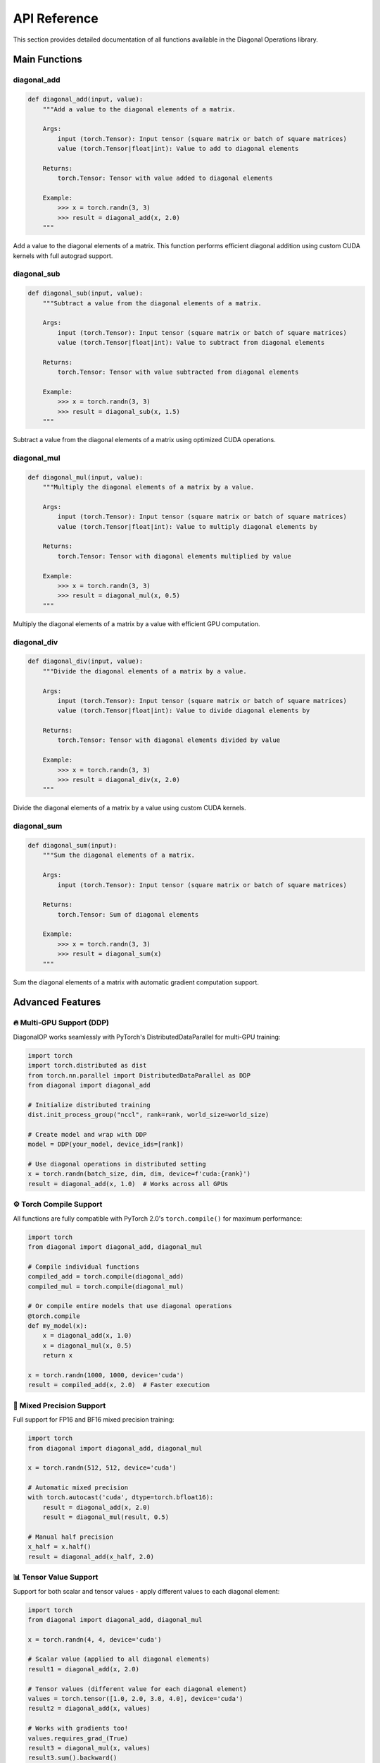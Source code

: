 API Reference
=============

This section provides detailed documentation of all functions available in the Diagonal Operations library.

Main Functions
--------------

diagonal_add
~~~~~~~~~~~~

.. code-block:: python

   def diagonal_add(input, value):
       """Add a value to the diagonal elements of a matrix.
       
       Args:
           input (torch.Tensor): Input tensor (square matrix or batch of square matrices)
           value (torch.Tensor|float|int): Value to add to diagonal elements
           
       Returns:
           torch.Tensor: Tensor with value added to diagonal elements
           
       Example:
           >>> x = torch.randn(3, 3)
           >>> result = diagonal_add(x, 2.0)
       """

Add a value to the diagonal elements of a matrix. This function performs efficient diagonal addition using custom CUDA kernels with full autograd support.

diagonal_sub
~~~~~~~~~~~~

.. code-block:: python

   def diagonal_sub(input, value):
       """Subtract a value from the diagonal elements of a matrix.
       
       Args:
           input (torch.Tensor): Input tensor (square matrix or batch of square matrices)
           value (torch.Tensor|float|int): Value to subtract from diagonal elements
           
       Returns:
           torch.Tensor: Tensor with value subtracted from diagonal elements
           
       Example:
           >>> x = torch.randn(3, 3)
           >>> result = diagonal_sub(x, 1.5)
       """

Subtract a value from the diagonal elements of a matrix using optimized CUDA operations.

diagonal_mul
~~~~~~~~~~~~

.. code-block:: python

   def diagonal_mul(input, value):
       """Multiply the diagonal elements of a matrix by a value.
       
       Args:
           input (torch.Tensor): Input tensor (square matrix or batch of square matrices)
           value (torch.Tensor|float|int): Value to multiply diagonal elements by
           
       Returns:
           torch.Tensor: Tensor with diagonal elements multiplied by value
           
       Example:
           >>> x = torch.randn(3, 3)
           >>> result = diagonal_mul(x, 0.5)
       """

Multiply the diagonal elements of a matrix by a value with efficient GPU computation.

diagonal_div
~~~~~~~~~~~~

.. code-block:: python

   def diagonal_div(input, value):
       """Divide the diagonal elements of a matrix by a value.
       
       Args:
           input (torch.Tensor): Input tensor (square matrix or batch of square matrices)
           value (torch.Tensor|float|int): Value to divide diagonal elements by
           
       Returns:
           torch.Tensor: Tensor with diagonal elements divided by value
           
       Example:
           >>> x = torch.randn(3, 3)
           >>> result = diagonal_div(x, 2.0)
       """

Divide the diagonal elements of a matrix by a value using custom CUDA kernels.

diagonal_sum
~~~~~~~~~~~~

.. code-block:: python

   def diagonal_sum(input):
       """Sum the diagonal elements of a matrix.
       
       Args:
           input (torch.Tensor): Input tensor (square matrix or batch of square matrices)
           
       Returns:
           torch.Tensor: Sum of diagonal elements
           
       Example:
           >>> x = torch.randn(3, 3)
           >>> result = diagonal_sum(x)
       """

Sum the diagonal elements of a matrix with automatic gradient computation support.

Advanced Features
-----------------

🔥 Multi-GPU Support (DDP)
~~~~~~~~~~~~~~~~~~~~~~~~~~

DiagonalOP works seamlessly with PyTorch's DistributedDataParallel for multi-GPU training:

.. code-block:: python

   import torch
   import torch.distributed as dist
   from torch.nn.parallel import DistributedDataParallel as DDP
   from diagonal import diagonal_add
   
   # Initialize distributed training
   dist.init_process_group("nccl", rank=rank, world_size=world_size)
   
   # Create model and wrap with DDP
   model = DDP(your_model, device_ids=[rank])
   
   # Use diagonal operations in distributed setting
   x = torch.randn(batch_size, dim, dim, device=f'cuda:{rank}')
   result = diagonal_add(x, 1.0)  # Works across all GPUs

⚙️ Torch Compile Support
~~~~~~~~~~~~~~~~~~~~~~~~

All functions are fully compatible with PyTorch 2.0's ``torch.compile()`` for maximum performance:

.. code-block:: python

   import torch
   from diagonal import diagonal_add, diagonal_mul
   
   # Compile individual functions
   compiled_add = torch.compile(diagonal_add)
   compiled_mul = torch.compile(diagonal_mul)
   
   # Or compile entire models that use diagonal operations
   @torch.compile
   def my_model(x):
       x = diagonal_add(x, 1.0)
       x = diagonal_mul(x, 0.5)
       return x
   
   x = torch.randn(1000, 1000, device='cuda')
   result = compiled_add(x, 2.0)  # Faster execution

🎯 Mixed Precision Support
~~~~~~~~~~~~~~~~~~~~~~~~~~

Full support for FP16 and BF16 mixed precision training:

.. code-block:: python

   import torch
   from diagonal import diagonal_add, diagonal_mul
   
   x = torch.randn(512, 512, device='cuda')
   
   # Automatic mixed precision
   with torch.autocast('cuda', dtype=torch.bfloat16):
       result = diagonal_add(x, 2.0)
       result = diagonal_mul(result, 0.5)
   
   # Manual half precision
   x_half = x.half()
   result = diagonal_add(x_half, 2.0)

📊 Tensor Value Support
~~~~~~~~~~~~~~~~~~~~~~

Support for both scalar and tensor values - apply different values to each diagonal element:

.. code-block:: python

   import torch
   from diagonal import diagonal_add, diagonal_mul
   
   x = torch.randn(4, 4, device='cuda')
   
   # Scalar value (applied to all diagonal elements)
   result1 = diagonal_add(x, 2.0)
   
   # Tensor values (different value for each diagonal element)
   values = torch.tensor([1.0, 2.0, 3.0, 4.0], device='cuda')
   result2 = diagonal_add(x, values)
   
   # Works with gradients too!
   values.requires_grad_(True)
   result3 = diagonal_mul(x, values)
   result3.sum().backward()
   print(values.grad)  # Gradients computed for each diagonal value

🧠 Full Autograd Support
~~~~~~~~~~~~~~~~~~~~~~~~

Complete automatic differentiation support with gradients for both inputs and values:

.. code-block:: python

   import torch
   from diagonal import diagonal_add
   
   # Both input matrix and values can have gradients
   x = torch.randn(3, 3, device='cuda', requires_grad=True)
   values = torch.tensor([1.0, 2.0, 3.0], device='cuda', requires_grad=True)
   
   result = diagonal_add(x, values)
   loss = result.sum()
   loss.backward()
   
   print("Matrix gradients:", x.grad)
   print("Value gradients:", values.grad)

📦 Batch Processing
~~~~~~~~~~~~~~~~~~

Efficient processing of batched matrices:

.. code-block:: python

   # Process multiple matrices simultaneously
   batch_matrices = torch.randn(32, 128, 128, device='cuda')  # 32 matrices
   batch_values = torch.randn(32, 128, device='cuda')         # Different values per matrix
   
   # Apply to entire batch efficiently
   result = diagonal_add(batch_matrices, batch_values)
   
   # Higher-dimensional batches also supported
   nested_batch = torch.randn(16, 8, 64, 64, device='cuda')   # 16x8 = 128 matrices
   result = diagonal_mul(nested_batch, 0.5)

🚀 Performance Optimizations
~~~~~~~~~~~~~~~~~~~~~~~~~~~~

DiagonalOP is built for maximum performance:

.. code-block:: python

   import torch
   from diagonal import diagonal_add
   
   # Large matrix performance test
   large_matrix = torch.randn(4096, 4096, device='cuda')
   
   # Time the operation
   start_event = torch.cuda.Event(enable_timing=True)
   end_event = torch.cuda.Event(enable_timing=True)
   
   start_event.record()
   result = diagonal_add(large_matrix, 1.0)
   end_event.record()
   
   torch.cuda.synchronize()
   elapsed_time = start_event.elapsed_time(end_event)
   print(f"Diagonal add took {elapsed_time:.2f} ms")
   
   # Memory efficient - operations are in-place when possible
   print(f"Memory allocated: {torch.cuda.memory_allocated() / 1e9:.2f} GB")